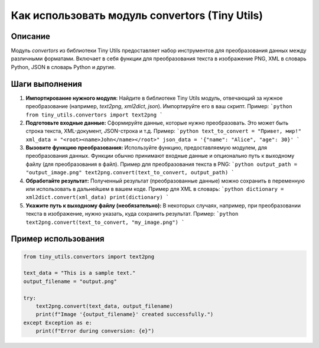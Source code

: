 Как использовать модуль convertors (Tiny Utils)
========================================================================================

Описание
-------------------------
Модуль `convertors` из библиотеки Tiny Utils предоставляет набор инструментов для преобразования данных между различными форматами.  Включает в себя функции для преобразования текста в изображение PNG, XML в словарь Python, JSON в словарь Python и другие.

Шаги выполнения
-------------------------
1. **Импортирование нужного модуля:** Найдите в библиотеке Tiny Utils модуль, отвечающий за нужное преобразование (например, `text2png`, `xml2dict`, `json`). Импортируйте его в ваш скрипт.  Пример:
   ```python
   from tiny_utils.convertors import text2png
   ```
2. **Подготовьте входные данные:**  Сформируйте данные, которые нужно преобразовать. Это может быть строка текста, XML-документ, JSON-строка и т.д. Пример:
   ```python
   text_to_convert = "Привет, мир!"
   xml_data = "<root><name>John</name></root>"
   json_data = '{"name": "Alice", "age": 30}'
   ```
3. **Вызовите функцию преобразования:** Используйте функцию, предоставляемую модулем, для преобразования данных. Функции обычно принимают входные данные и опционально путь к выходному файлу (для преобразования в файл).  Пример для преобразования текста в PNG:
   ```python
   output_path = "output_image.png"
   text2png.convert(text_to_convert, output_path)
   ```
4. **Обработайте результат:**  Полученный результат (преобразованные данные) можно сохранить в переменную или использовать в дальнейшем в вашем коде.  Пример для XML в словарь:
   ```python
   dictionary = xml2dict.convert(xml_data)
   print(dictionary)
   ```
5. **Укажите путь к выходному файлу (необязательно):**  В некоторых случаях, например, при преобразовании текста в изображение, нужно указать, куда сохранить результат.  Пример:
   ```python
   text2png.convert(text_to_convert, "my_image.png")
   ```

Пример использования
-------------------------
.. code-block:: python

    from tiny_utils.convertors import text2png
    
    text_data = "This is a sample text."
    output_filename = "output.png"
    
    try:
        text2png.convert(text_data, output_filename)
        print(f"Image '{output_filename}' created successfully.")
    except Exception as e:
        print(f"Error during conversion: {e}")
